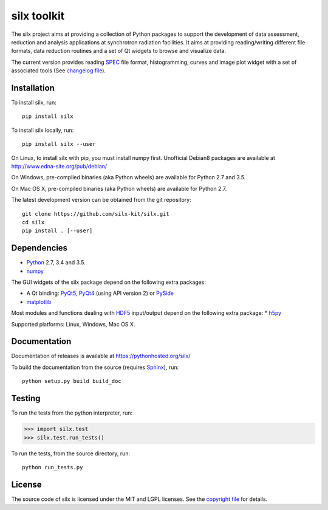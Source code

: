 
silx toolkit
============

The silx project aims at providing a collection of Python packages to support the development of data assessment, reduction and analysis applications at synchrotron radiation facilities.
It aims at providing reading/writing different file formats, data reduction routines and a set of Qt widgets to browse and visualize data.

The current version provides reading `SPEC <https://certif.com/spec.html>`_ file format, histogramming, curves and image plot widget with a set of associated tools
(See `changelog file <https://github.com/silx-kit/silx/blob/master/CHANGELOG.rst>`_).

Installation
------------

To install silx, run::
 
    pip install silx

To install silx locally, run::
 
    pip install silx --user

On Linux, to install silx with pip, you must install numpy first.
Unofficial Debian8 packages are available at http://www.edna-site.org/pub/debian/

On Windows, pre-compiled binaries (aka Python wheels) are available for Python 2.7 and 3.5.

On Mac OS X, pre-compiled binaries (aka Python wheels) are available for Python 2.7.


The latest development version can be obtained from the git repository::

    git clone https://github.com/silx-kit/silx.git
    cd silx
    pip install . [--user]

Dependencies
------------

* `Python <https://www.python.org/>`_ 2.7, 3.4 and 3.5.
* `numpy <http://www.numpy.org>`_

The GUI widgets of the silx package depend on the following extra packages:

* A Qt binding: `PyQt5, PyQt4 <https://riverbankcomputing.com/software/pyqt/intro>`_ (using API version 2) or `PySide <https://pypi.python.org/pypi/PySide/>`_
* `matplotlib <http://matplotlib.org/>`_

Most modules and functions dealing with `HDF5 <https://www.hdfgroup.org/HDF5/>`_ input/output depend on the following extra package:
* `h5py <http://www.h5py.org/>`_

Supported platforms: Linux, Windows, Mac OS X.

Documentation
-------------

Documentation of releases is available at https://pythonhosted.org/silx/

To build the documentation from the source (requires `Sphinx <http://www.sphinx-doc.org>`_), run::

    python setup.py build build_doc

Testing
-------

|Travis Status| |Appveyor Status|

To run the tests from the python interpreter, run:

>>> import silx.test
>>> silx.test.run_tests()

To run the tests, from the source directory, run::

    python run_tests.py

License
-------

The source code of silx is licensed under the MIT and LGPL licenses.
See the `copyright file <https://github.com/silx-kit/silx/blob/master/copyright>`_ for details.

.. |Travis Status| image:: https://travis-ci.org/silx-kit/silx.svg?branch=master
   :target: https://travis-ci.org/silx-kit/silx
.. |Appveyor Status| image:: https://ci.appveyor.com/api/projects/status/mc7r6xwsgpbcdvgr/branch/master?svg=true
   :target: https://ci.appveyor.com/project/kif/silx
